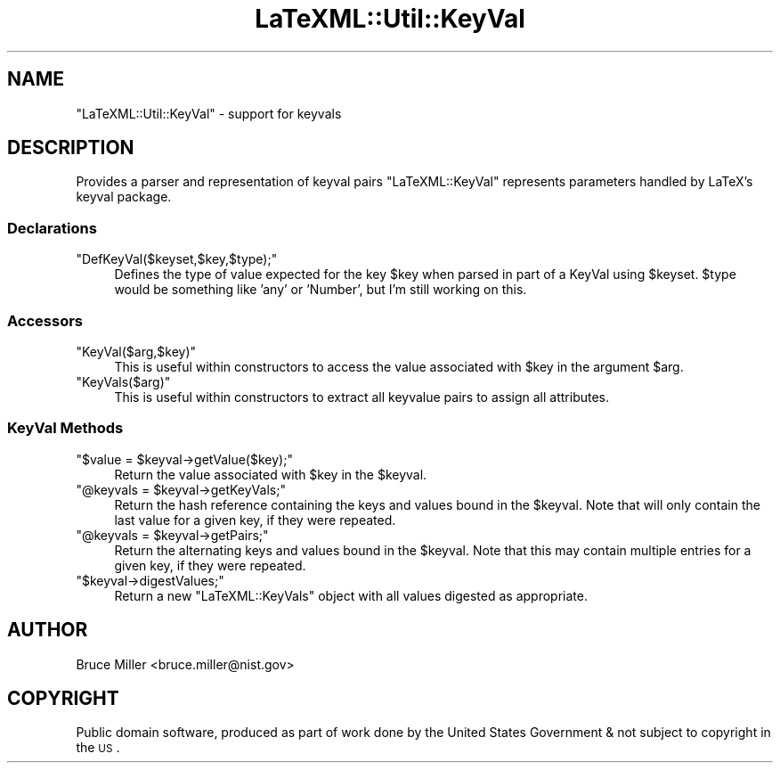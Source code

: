.\" Automatically generated by Pod::Man 2.22 (Pod::Simple 3.07)
.\"
.\" Standard preamble:
.\" ========================================================================
.de Sp \" Vertical space (when we can't use .PP)
.if t .sp .5v
.if n .sp
..
.de Vb \" Begin verbatim text
.ft CW
.nf
.ne \\$1
..
.de Ve \" End verbatim text
.ft R
.fi
..
.\" Set up some character translations and predefined strings.  \*(-- will
.\" give an unbreakable dash, \*(PI will give pi, \*(L" will give a left
.\" double quote, and \*(R" will give a right double quote.  \*(C+ will
.\" give a nicer C++.  Capital omega is used to do unbreakable dashes and
.\" therefore won't be available.  \*(C` and \*(C' expand to `' in nroff,
.\" nothing in troff, for use with C<>.
.tr \(*W-
.ds C+ C\v'-.1v'\h'-1p'\s-2+\h'-1p'+\s0\v'.1v'\h'-1p'
.ie n \{\
.    ds -- \(*W-
.    ds PI pi
.    if (\n(.H=4u)&(1m=24u) .ds -- \(*W\h'-12u'\(*W\h'-12u'-\" diablo 10 pitch
.    if (\n(.H=4u)&(1m=20u) .ds -- \(*W\h'-12u'\(*W\h'-8u'-\"  diablo 12 pitch
.    ds L" ""
.    ds R" ""
.    ds C` ""
.    ds C' ""
'br\}
.el\{\
.    ds -- \|\(em\|
.    ds PI \(*p
.    ds L" ``
.    ds R" ''
'br\}
.\"
.\" Escape single quotes in literal strings from groff's Unicode transform.
.ie \n(.g .ds Aq \(aq
.el       .ds Aq '
.\"
.\" If the F register is turned on, we'll generate index entries on stderr for
.\" titles (.TH), headers (.SH), subsections (.SS), items (.Ip), and index
.\" entries marked with X<> in POD.  Of course, you'll have to process the
.\" output yourself in some meaningful fashion.
.ie \nF \{\
.    de IX
.    tm Index:\\$1\t\\n%\t"\\$2"
..
.    nr % 0
.    rr F
.\}
.el \{\
.    de IX
..
.\}
.\"
.\" Accent mark definitions (@(#)ms.acc 1.5 88/02/08 SMI; from UCB 4.2).
.\" Fear.  Run.  Save yourself.  No user-serviceable parts.
.    \" fudge factors for nroff and troff
.if n \{\
.    ds #H 0
.    ds #V .8m
.    ds #F .3m
.    ds #[ \f1
.    ds #] \fP
.\}
.if t \{\
.    ds #H ((1u-(\\\\n(.fu%2u))*.13m)
.    ds #V .6m
.    ds #F 0
.    ds #[ \&
.    ds #] \&
.\}
.    \" simple accents for nroff and troff
.if n \{\
.    ds ' \&
.    ds ` \&
.    ds ^ \&
.    ds , \&
.    ds ~ ~
.    ds /
.\}
.if t \{\
.    ds ' \\k:\h'-(\\n(.wu*8/10-\*(#H)'\'\h"|\\n:u"
.    ds ` \\k:\h'-(\\n(.wu*8/10-\*(#H)'\`\h'|\\n:u'
.    ds ^ \\k:\h'-(\\n(.wu*10/11-\*(#H)'^\h'|\\n:u'
.    ds , \\k:\h'-(\\n(.wu*8/10)',\h'|\\n:u'
.    ds ~ \\k:\h'-(\\n(.wu-\*(#H-.1m)'~\h'|\\n:u'
.    ds / \\k:\h'-(\\n(.wu*8/10-\*(#H)'\z\(sl\h'|\\n:u'
.\}
.    \" troff and (daisy-wheel) nroff accents
.ds : \\k:\h'-(\\n(.wu*8/10-\*(#H+.1m+\*(#F)'\v'-\*(#V'\z.\h'.2m+\*(#F'.\h'|\\n:u'\v'\*(#V'
.ds 8 \h'\*(#H'\(*b\h'-\*(#H'
.ds o \\k:\h'-(\\n(.wu+\w'\(de'u-\*(#H)/2u'\v'-.3n'\*(#[\z\(de\v'.3n'\h'|\\n:u'\*(#]
.ds d- \h'\*(#H'\(pd\h'-\w'~'u'\v'-.25m'\f2\(hy\fP\v'.25m'\h'-\*(#H'
.ds D- D\\k:\h'-\w'D'u'\v'-.11m'\z\(hy\v'.11m'\h'|\\n:u'
.ds th \*(#[\v'.3m'\s+1I\s-1\v'-.3m'\h'-(\w'I'u*2/3)'\s-1o\s+1\*(#]
.ds Th \*(#[\s+2I\s-2\h'-\w'I'u*3/5'\v'-.3m'o\v'.3m'\*(#]
.ds ae a\h'-(\w'a'u*4/10)'e
.ds Ae A\h'-(\w'A'u*4/10)'E
.    \" corrections for vroff
.if v .ds ~ \\k:\h'-(\\n(.wu*9/10-\*(#H)'\s-2\u~\d\s+2\h'|\\n:u'
.if v .ds ^ \\k:\h'-(\\n(.wu*10/11-\*(#H)'\v'-.4m'^\v'.4m'\h'|\\n:u'
.    \" for low resolution devices (crt and lpr)
.if \n(.H>23 .if \n(.V>19 \
\{\
.    ds : e
.    ds 8 ss
.    ds o a
.    ds d- d\h'-1'\(ga
.    ds D- D\h'-1'\(hy
.    ds th \o'bp'
.    ds Th \o'LP'
.    ds ae ae
.    ds Ae AE
.\}
.rm #[ #] #H #V #F C
.\" ========================================================================
.\"
.IX Title "LaTeXML::Util::KeyVal 3pm"
.TH LaTeXML::Util::KeyVal 3pm "2012-07-12" "perl v5.10.1" "User Contributed Perl Documentation"
.\" For nroff, turn off justification.  Always turn off hyphenation; it makes
.\" way too many mistakes in technical documents.
.if n .ad l
.nh
.SH "NAME"
\&\f(CW\*(C`LaTeXML::Util::KeyVal\*(C'\fR \- support for keyvals
.SH "DESCRIPTION"
.IX Header "DESCRIPTION"
Provides a parser and representation of keyval pairs
\&\f(CW\*(C`LaTeXML::KeyVal\*(C'\fR represents parameters handled by LaTeX's keyval package.
.SS "Declarations"
.IX Subsection "Declarations"
.ie n .IP """DefKeyVal($keyset,$key,$type);""" 4
.el .IP "\f(CWDefKeyVal($keyset,$key,$type);\fR" 4
.IX Item "DefKeyVal($keyset,$key,$type);"
Defines the type of value expected for the key \f(CW$key\fR when parsed in part
of a KeyVal using \f(CW$keyset\fR.  \f(CW$type\fR would be something like 'any' or 'Number', but
I'm still working on this.
.SS "Accessors"
.IX Subsection "Accessors"
.ie n .IP """KeyVal($arg,$key)""" 4
.el .IP "\f(CWKeyVal($arg,$key)\fR" 4
.IX Item "KeyVal($arg,$key)"
This is useful within constructors to access the value associated with \f(CW$key\fR in
the argument \f(CW$arg\fR.
.ie n .IP """KeyVals($arg)""" 4
.el .IP "\f(CWKeyVals($arg)\fR" 4
.IX Item "KeyVals($arg)"
This is useful within constructors to extract all keyvalue pairs to assign all attributes.
.SS "KeyVal Methods"
.IX Subsection "KeyVal Methods"
.ie n .IP """$value = $keyval\->getValue($key);""" 4
.el .IP "\f(CW$value = $keyval\->getValue($key);\fR" 4
.IX Item "$value = $keyval->getValue($key);"
Return the value associated with \f(CW$key\fR in the \f(CW$keyval\fR.
.ie n .IP """@keyvals = $keyval\->getKeyVals;""" 4
.el .IP "\f(CW@keyvals = $keyval\->getKeyVals;\fR" 4
.IX Item "@keyvals = $keyval->getKeyVals;"
Return the hash reference containing the keys and values bound in the \f(CW$keyval\fR.
Note that will only contain the last value for a given key, if they
were repeated.
.ie n .IP """@keyvals = $keyval\->getPairs;""" 4
.el .IP "\f(CW@keyvals = $keyval\->getPairs;\fR" 4
.IX Item "@keyvals = $keyval->getPairs;"
Return the alternating keys and values bound in the \f(CW$keyval\fR.
Note that this may contain multiple entries for a given key, if they
were repeated.
.ie n .IP """$keyval\->digestValues;""" 4
.el .IP "\f(CW$keyval\->digestValues;\fR" 4
.IX Item "$keyval->digestValues;"
Return a new \f(CW\*(C`LaTeXML::KeyVals\*(C'\fR object with all values digested as appropriate.
.SH "AUTHOR"
.IX Header "AUTHOR"
Bruce Miller <bruce.miller@nist.gov>
.SH "COPYRIGHT"
.IX Header "COPYRIGHT"
Public domain software, produced as part of work done by the
United States Government & not subject to copyright in the \s-1US\s0.
